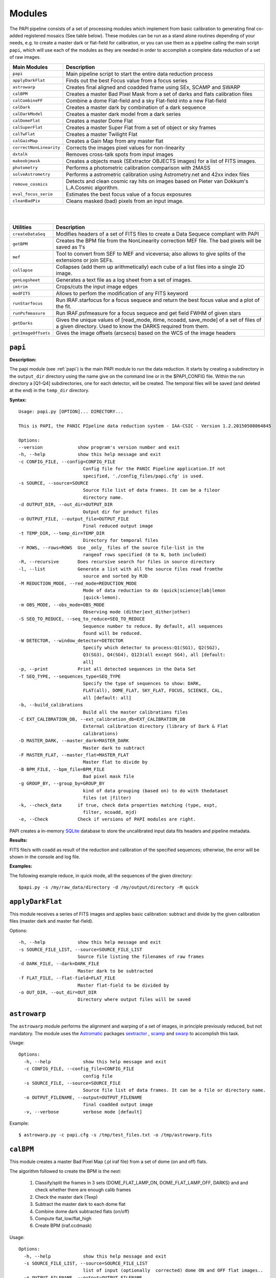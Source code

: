 Modules
=======

The PAPI pipeline consists of a set of processing modules which implement from 
basic calibration to generating final co-added registered mosaics (See table below).
These modules can be run as a stand alone routines depending of your needs, e.g. 
to create a master dark or flat-field for calibration, or you can use them as a
pipeline calling the main script ``papi``, which will use each of the modules 
as they are needed in order to accomplish a complete data reduction of a set of raw images.   
 

.. index:: modules

.. tabularcolumns:: |r|l|

=======================     ===========
Main Modules                Description
=======================     ===========
``papi``                    Main pipeline script to start the entire data reduction process 
``applyDarkFlat``           Finds out the best Focus value from a focus series
``astrowarp``               Creates final aligned and coadded frame using SEx, SCAMP and SWARP 
``calBPM``                  Creates a master Bad Pixel Mask from a set of darks and flats calibration files
``calCombineFF``            Combine a dome Flat-field and a sky Flat-field into a new Flat-field
``calDark``                 Creates a master dark by combination of a dark sequence
``calDarkModel``            Creates a master dark model from a dark series
``calDomeFlat``             Creates a master Dome Flat 
``calSuperFlat``            Creates a master Super Flat from a set of object or sky frames
``calTwFlat``               Creates a master Twilight Flat
``calGainMap``              Creates a Gain Map from any master flat
``correctNonLinearity``     Corrects the images pixel values for non-linearity
``dxtalk``                  Removes cross-talk spots from input images
``makeobjmask``             Creates a objects mask (SExtractor OBJECTS images) for a list of FITS images.
``photometry``              Performs a photometric calibration comparison with 2MASS
``solveAstrometry``         Performs a astrometric calibration using Astrometry.net and 42xx index files
``remove_cosmics``          Detects and clean cosmic ray hits on images based on Pieter van Dokkum's L.A.Cosmic algorithm.
``eval_focus_serie``        Estimates the best focus value of a focus exposures
``cleanBadPix``             Cleans masked (bad) pixels from an input image. 
=======================     ===========

|
|

=======================     ===========
Utilities                   Description
=======================     ===========
``createDataSeq``           Modifies headers of a set of FITS files to create a Data Sequece compliant with PAPI
``getBPM``                  Creates the BPM file from the NonLinearity correction MEF file. The bad pixels will be saved as 1's
``mef``                     Tool to convert from SEF to MEF and viceversa; also allows to give splits of the extensions or join SEFs.
``collapse``                Collapses (add them up arithmetically) each cube of a list files into a single 2D image.
``genLogsheet``             Generates a text file as a log sheet from a set of images.
``imtrim``                  Crops/cuts the input image edges
``modFITS``                 Allows to perfom the modification of any FITS keyword
``runStarfocus``            Run IRAF.starfocus for a focus sequece and return the best focus value and a plot of the fit.
``runPsfmeasure``           Run IRAF.psfmeasure for a focus sequece and get field FWHM of given stars
``getDarks``                Gives the unique values of [read_mode, itime, ncoadd, save_mode] of a set of files of a given directory. 
                            Used to know the DARKS required from them.
``getImageOffsets``         Gives the image offsets (arcsecs) based on the WCS of the image headers
=======================     ===========



``papi``
********

**Description:**

The papi module (see :ref:`papi`) is the main PAPI module to run the data reduction.
It starts by creating a subdirectory in the ``output_dir`` directory using the 
name give on the command line or in the $PAPI_CONFIG file.  Within the run directory 
a [Q1-Q4] subdirectories, one for each detector, will be created. The temporal files
will be saved (and deleted at the end) in the ``temp_dir`` directory.


**Syntax:**

::

    Usage: papi.py [OPTION]... DIRECTORY...
    
    This is PAPI, the PANIC PIpeline data reduction system - IAA-CSIC - Version 1.2.20150508064845

    Options:
    --version             show program's version number and exit
    -h, --help            show this help message and exit
    -c CONFIG_FILE, --config=CONFIG_FILE
                            Config file for the PANIC Pipeline application.If not
                            specified, './config_files/papi.cfg' is used.
    -s SOURCE, --source=SOURCE
                            Source file list of data frames. It can be a fileor
                            directory name.
    -d OUTPUT_DIR, --out_dir=OUTPUT_DIR
                            Output dir for product files
    -o OUTPUT_FILE, --output_file=OUTPUT_FILE
                            Final reduced output image
    -t TEMP_DIR, --temp_dir=TEMP_DIR
                            Directory for temporal files
    -r ROWS, --rows=ROWS  Use _only_ files of the source file-list in the
                            rangeof rows specified (0 to N, both included)
    -R, --recursive       Does recursive search for files in source directory
    -l, --list            Generate a list with all the source files read fromthe
                            source and sorted by MJD
    -M REDUCTION_MODE, --red_mode=REDUCTION_MODE
                            Mode of data reduction to do (quick|science|lab|lemon
                            |quick-lemon).
    -m OBS_MODE, --obs_mode=OBS_MODE
                            Observing mode (dither|ext_dither|other)
    -S SEQ_TO_REDUCE, --seq_to_reduce=SEQ_TO_REDUCE
                            Sequence number to reduce. By default, all sequences
                            found will be reduced.
    -W DETECTOR, --window_detector=DETECTOR
                            Specify which detector to process:Q1(SG1), Q2(SG2),
                            Q3(SG3), Q4(SG4), Q123(all except SG4), all [default:
                            all]
    -p, --print           Print all detected sequences in the Data Set
    -T SEQ_TYPE, --sequences_type=SEQ_TYPE
                            Specify the type of sequences to show: DARK,
                            FLAT(all), DOME_FLAT, SKY_FLAT, FOCUS, SCIENCE, CAL,
                            all [default: all]
    -b, --build_calibrations
                            Build all the master calibrations files
    -C EXT_CALIBRATION_DB, --ext_calibration_db=EXT_CALIBRATION_DB
                            External calibration directory (library of Dark & Flat
                            calibrations)
    -D MASTER_DARK, --master_dark=MASTER_DARK
                            Master dark to subtract
    -F MASTER_FLAT, --master_flat=MASTER_FLAT
                            Master flat to divide by
    -B BPM_FILE, --bpm_file=BPM_FILE
                            Bad pixel mask file
    -g GROUP_BY, --group_by=GROUP_BY
                            kind of data grouping (based on) to do with thedataset
                            files (ot |filter)
    -k, --check_data      if true, check data properties matching (type, expt,
                            filter, ncoadd, mjd)
    -e, --Check           Check if versions of PAPI modules are right.


PAPI creates a in-memory SQLite_ database to store the uncalibrated input data fits 
headers and pipeline metadata. 

**Results:**

FITS file/s with coadd as result of the reduction and calibration of the specified sequences; otherwise,
the error will be shown in the console and log file.


**Examples:**

The following example reduce, in quick mode, all the sequences of the given directory:

::
   
   $papi.py -s /my/raw_data/directory -d /my/output/directory -M quick

   
.. index:: papi

``applyDarkFlat``
*****************
This module receives a series of FITS images and applies basic calibration: 
subtract and divide by the given calibration files (master dark and master flat-field).

Options::

      -h, --help            show this help message and exit
      -s SOURCE_FILE_LIST, --source=SOURCE_FILE_LIST
                            Source file listing the filenames of raw frames
      -d DARK_FILE, --dark=DARK_FILE
                            Master dark to be subtracted
      -f FLAT_FILE, --flat-field=FLAT_FILE
                            Master flat-field to be divided by
      -o OUT_DIR, --out_dir=OUT_DIR
                            Directory where output files will be saved

``astrowarp``
*************

The ``astrowarp`` module performs the alignment and warping of a set of images,
in principle previously reduced, but not mandatory. 
The module uses the Astromatic_ packages sextractor_ , scamp_ and swarp_
to accomplish this task.

Usage::

    Options:
      -h, --help            show this help message and exit
      -c CONFIG_FILE, --config_file=CONFIG_FILE
                            config file
      -s SOURCE_FILE, --source=SOURCE_FILE
                            Source file list of data frames. It can be a file or directory name.
      -o OUTPUT_FILENAME, --output=OUTPUT_FILENAME
                            final coadded output image
      -v, --verbose         verbose mode [default]


Example::

    $ astrowarp.py -c papi.cfg -s /tmp/test_files.txt -o /tmp/astrowarp.fits

``calBPM``
**********

This module creates a master Bad Pixel Map (.pl iraf file) from a set of dome (on and off) flats.

The algorithm followed to create the BPM is the next:

     1. Classify/split the frames in 3 sets (DOME_FLAT_LAMP_ON, DOME_FLAT_LAMP_OFF, DARKS) and and check whether there are enough calib frames
     2. Check the master dark (Texp)
     3. Subtract the master dark to each dome flat
     4. Combine dome dark subtracted flats (on/off)
     5. Compute flat_low/flat_high
     6. Create BPM (iraf.ccdmask)

Usage::

    Options:
      -h, --help            show this help message and exit
      -s SOURCE_FILE_LIST, --source=SOURCE_FILE_LIST
                            list of input (optionally  corrected) dome ON and OFF flat images..
      -o OUTPUT_FILENAME, --output=OUTPUT_FILENAME
                            The output bad pixel mask.
      -L LTHR, --lthr=LTHR  The low rejection threshold in units of sigma [default 20]
      -H HTHR, --hthr=HTHR  The high rejection threshold in units of sigma [default 20]
      -D MASTER_DARK, --master_dark=MASTER_DARK
                            [Optional] Master dark frame to subtract
      -S, --show_stats      Show statistics [default False]
      -v, --verbose         verbose mode [default]
    

Example::
    
    $ calBPM.py -s /tmp/domesF.txt -D /tmp/masterDark.fits -o /tmp/masterBPM.pl
    
    

``calCombineFF``         
****************
Combine a master dome Flat-field and a master sky Flat-field into a combined
master Flat-field. The procedure followed is :

The procedure for taking advantage of the facts that the large-scale flat-field
variation of the dark-sky flat match that of the program frames and the dome 
flats have very high S/N in each pixel goes as follows:
 
(a) Median smooth the combined, dark-sky flat -this improves the S/N and
preserves the large-scale features of the flat.

(b) Median smooth the combined dome flats using the same filter size as was
used for the dark-sky flat.

(c) Divide the combined dome flat by it's median smoothed-version. The result is
a frame that is flat on large scales but contains all the high spatial frequency
flat-field information.

(d) Now multiply the smoothed dark-sky frame and the result of the division in
the previous step.


As result a flat-field with the low spatial frequency properties of the dark-sky 
flat combined with the high S/N, high spatial frequency properties of the dome 
flat is obtained.

Usage::

    $ calCombineFF.py [options] arg1 arg2 ...
    
    Module to combine a dome Flat-field and a sky Flat-field.
    
    Options:
      --version             show program's version number and exit
      -h, --help            show this help message and exit
      -d DOMEFF, --domeFF=DOMEFF
                            input dome Flat-Field
      -s SKYFF, --skyFF=SKYFF
                            input sky Flat-Field
      -o OUTPUT_IMAGE, --output=OUTPUT_IMAGE
                            output filename of combined Flat-Field (default = combinedFF.fits)

Example::

    $ calCombineFF.py -d /data/masterDF.fits -s /data/masterSF.fits -o /data/masterFF.fits
                   
``calDark``
***********

The ``calDark`` module receives a series of FITS images (master darks) and
create the master dark and computer several statistics.

Usage::

    Usage: calDark.py [options] arg1 arg2 ...
    
    Options:
      -h, --help            show this help message and exit
      -s SOURCE_FILE_LIST, --source=SOURCE_FILE_LIST
                            Source file listing the filenames of dark frames.
      -o OUTPUT_FILENAME, --output=OUTPUT_FILENAME
                            final coadded output image
      -n, --normalize       normalize master dark to 1 sec [default False]
      -e, --scale           scale raw frames by TEXP [default False]
      -S, --show_stats      Show frame stats [default False]
      -t, --no_type_checking
                            Do not make frame type checking [default False]
      -v, --verbose         verbose mode [default]
    
       Usage: calDark.py [options] arg1 arg2 ...
   

Example::

   $ calDark.py -s /data/PANIC_V0/dark_seq.txt -o /data/out/masterDark.fits


.. index:: dark, calibration

``calDarkModel``
****************

The ``calDarkModel`` module performs a dark model. To do that, a input dark series
exposures with a range of exposure times is given. Then a linear fit is done at 
each pixel position of data number versus exposure time. A each pixel position 
in the output map represents the slope of the fit done at that position and is 
thus the dark current expressed in units of data numbers per second.
The dark model obtained will be a FITS files with two planes (extensions): 
    
    * plane 0 = dark current in DN/sec
    * plane 1 = bias
        
    DARKCURRENT value: The median dark current in data numbers per second found 
    from the median value of the output dark current map.



Usage::

    Usage: calDarkModel.py [options] arg1 arg2 ...

    Options:
      -h, --help            show this help message and exit
      -s SOURCE_FILE_LIST, --source=SOURCE_FILE_LIST
                            Source file listing the filenames of dark frames.
      -o OUTPUT_FILENAME, --output=OUTPUT_FILENAME
                            final coadded output image
      -S, --show_stats      Show frame stats [default False]

Example::

    $ calDarkModel.py -s /tmp/darkModel.txt -o /tmp/darkModel.fits

.. index:: dark, calibration


``calDomeFlat``
***************

The ``calDomeFlat`` module creates a master flat field from dome flat observations,
a bad pixel map an various statistics.


Usage::

    Options:
      -h, --help            show this help message and exit
      -s SOURCE_FILE_LIST, --source=SOURCE_FILE_LIST
                            Source file list of data frames. It can be a file or directory name.
      -o OUTPUT_FILENAME, --output=OUTPUT_FILENAME
                            final coadded output image
      -n, --normalize       normalize master flat by median. If image is multi-detector,                  then normalization wrt chip 1 is done) [default False]
      -m, --median_smooth   Median smooth the combined flat-field [default False]
      -v, --verbose         verbose mode [default]


Example::

    $ calDomeFlat -s /tmp/domeFlats.txt -o /tmp/masterDF.fts -n
    

``calSuperFlat``
****************

The ``calSuperFlat`` module creates a master super flat field from science observations,
a bad pixel map an various statistics.


Usage::

    Options:
      -h, --help            show this help message and exit
      -s SOURCE_FILE_LIST, --source=SOURCE_FILE_LIST
                            Source file list of data frames. It has to be a fullpath file name
      -o OUTPUT_FILENAME, --output=OUTPUT_FILENAME
                            output file to write SuperFlat
      -b BPM, --bpm=BPM     bad pixel map file (default=none)
      -N, --norm            normalize output SuperFlat. If image is multi-chip, normalization wrt chip 1 is done (default=True)
      -m, --median_smooth   Median smooth the combined flat-field (default=False)
    
  
Example::

    $ calSuperFlat.py -s /tmp/test_files.txt  -o /tmp/superFlat.fits -N

.. index:: flat-field, super-flat 


``calTwFlat``
*************

This module receives a series of FITS images (twilight flats) and a master dark 
model and creates the master twilight flat-field.


Usage::


    Options:
      -h, --help            show this help message and exit
      -s SOURCE_FILE_LIST, --source=SOURCE_FILE_LIST
                            Source file list of data frames. It can be a file or directory name.
      -d MASTER_DARK, --master_dark_model=MASTER_DARK
                            Master dark model to subtract each raw flat (it will be scaled by TEXP)
      -o OUTPUT_FILENAME, --output=OUTPUT_FILENAME
                            final coadded output image
      -b MASTER_BPM, --master_bpm=MASTER_BPM
                            Bad pixel mask to be used (optional)
      -n, --normalize       normalize master flat by median. If image is multi-detector,then normalization wrt chip 1 is done)[default False]
      -m, --median_smooth   Median smooth the combined flat-field [default False]
      -L MINLEVEL, --low=MINLEVEL
                            flats with median level bellow (default=1000) are rejected
      -H MAXLEVEL, --high=MAXLEVEL
                            flats with median level above (default=100000) are rejected
      -v, --verbose         verbose mode [default]


Example::

    $ calTwFlat.py -s /tmp/twflats.txt -d /tmp/darkModel.fits  -o /tmp/masterTF.fits -n


.. index:: flat-field, twilight 


``calGainMap``
**************

The ``calGainMap`` module creates a master gain map from a master flat field (dome, twilight or superflat)
NOT normalized and previously created. 
The flatfield will be normalized to make a gainmap and set bad pixels to 0.

Usage::

Options:
  -h, --help            show this help message and exit
  -s SOURCE_FILE, --source=SOURCE_FILE
                        Flat Field image NOT normalized. It has to be a fullpath file name (required)
  -o OUTPUT_FILENAME, --output=OUTPUT_FILENAME
                        output file to write the Gain Map
  -L MINGAIN, --low=MINGAIN
                        pixel below this gain value  are considered bad (default=0.5)
  -H MAXGAIN, --high=MAXGAIN
                        pixel above this gain value are considered bad (default=1.5)
  -x NXBLOCK, --nx=NXBLOCK
                        X dimen. (pixels) to compute local bkg (even) (default=16)
  -y NYBLOCK, --ny=NYBLOCK
                        Y dimen. (pixels) to compute local bkg (even) (default=16)
  -n NSIGMA, --nsigma=NSIGMA
                        number of (+|-)stddev from local bkg to be bad pixel (default=5)
  -N, --normal          if true, the input flat-field will be normalized before build the gainmap (default=True)


Example::

    $ calGainMap.py -s /tmp/masterTF.fits -o /tmp/masterGain.fits
    $ calGainMap.py -s /tmp/masterTF.fits -o /tmp/masterGain.fits -L 0.7 -H 1.2
    
    
.. index:: flat-field, super-flat 


``calNonLinearity``
*******************
In the moment of writing this manual is not known if PANIC detectors (HAWAII-2RG_) 
will need a non-linearity correction, thus that procedure is not completed yet.
During the commissioning phase of the instrument will be decided if the correction
is needed and what is the correction to apply.  

The ``calNonLinearity`` module corrects PANIC images for their count-rate dependent 
non-linearity. It used the header keywords READMODE and FILTER to determine the 
non-linearity parameter. It corrects the first image, and in the case of a 
multi-extension image, the second image as well, with the appropriate power law. 
For details see `Correcting the PANIC count-rate 
dependent non-linearity <http://www.iaa.es/PANIC/papi/documents/nonlinearity.pdf>`_

.. index:: mask, masking, applymask, ds9


``dxtalk``               
**********
In the moment of writing this manual is not known if PANIC detectors (HAWAII-2RG_) 
will have a crosstalk effect between the data transfer lines of the different
channels. However, because PAPI can be also used to reduce Omega2000 images which show
this effect and in order to be ready to remove this crosstalk effect if it appears
in PANIC, a de-crosstalk routine has been included in the pipeline. It can be activated 
or deactivated in the :ref:`config` (remove_crosstalk=True|False).

During the commissioning phase of the instrument will be checked if there is any
crosstalk effect and this routine could be debugged and tuned.



"Characterization, Testing and Operation of Omega2000 Wide Field Infrared
Camera", Zoltan Kovacs et.al.

Although bright stars can saturate the detector, resetting of the full array
prevents this excess in the pixel values from causing any residual image 
effects in the following image of the dithering. Nevertheless, the satured
pixels generate a crosstalk between the data transfer lines of the different
channels of the quadrant in which they are situated. The data lines of the 
channels are organized in parallel and there might be an interference between 
the data lines transferring the high video signal and the neighbour ones. As a 
result of this crosstalk, a series of spots with the distances of 128 pixels 
from each other appeares in the whole quadrant, corresponding to each channel. 
The average values of the spots were lower than the background signal and their
difference was few percent, which is large enough to degrade the photometric
correctness at the place they are situated. These spots could not be measured
in the raw images but they were well discernible in the reduced frames (Fig. 9). 
This effect was a general feature of the operation of all the  HAWAII-2 detectors 
we tested and should be considered for the choice of pointing positions in any 
field of next observations.  

Usage::

    Options:
      -h, --help            show this help message and exit
      -i INPUT_IMAGE, --input_image=INPUT_IMAGE
                            input image to remove crosstalk
      -o OUTPUT_IMAGE, --output=OUTPUT_IMAGE
                            output filename (default = dxtalk.fits)
      -O, --overwrite       overwrite the original image with the corrected one

Example::
    
    $ ./dxtalk.py -i /tmp/pruebaDC.fits -O
    $ ./dxtalk.py -i /tmp/pruebaDC.fits -o /tmp/pruebaDC_dx.fits
    
``makeobjmask``          
***************
Creates object masks (SExtractor_ OBJECTS images) for a list of FITS images or a 
single FITS image.
Expects the command "sex" (SExtractor Version 2+) in path.  If weight maps
exist they will be used (assume weight map filename given by replacing .fits
with .weight.fits).

The module can produce single poing masks,i.e, a single pixel set to 1 per each
detected object if `single_poing` option is true.

Usage::

    Options:
      -h, --help            show this help message and exit
      -s INPUTFILE, --file=INPUTFILE
                            It can be a source file listing data frames or a single FITS file to process.
      -o OUTPUTFILE, --output=OUTPUTFILE
                            Output text file including the list of objects mask files created by SExtractor ending with '.objs' suffix
      -m MINAREA, --minarea=MINAREA
                            SExtractor DETECT_MINAREA (default=5)
      -t THRESHOLD, --threshold=THRESHOLD
                            SExtractor DETECT_THRESH (default=2.0)
      -l SATURLEVEL, --saturlevel=SATURLEVEL
                            SExtractor SATUR_LEVEL (default=300000)
      -1, --single_point    Create a single point object mask (default=False)



  
Example::
    $ ./makeobjmask.py -s /tmp/reduced_SEQ.fits -o /tmp/obj_mask.txt
    $ ./makeobjmask.py -s /tmp/reduced_SEQ.fits -o /tmp/obj_mask.txt -1 -l 100000 -m 10


``photometry``
**************
This module receives a reduced image of any known NIR filter and match to 2MASS 
catalog performing a fit in order to get a estimation of the  Zero Point.
It is based on the method followed here ::

    http://www.ast.cam.ac.uk/ioa/research/vdfs/docs/reports/2masscal.pdf

Usage::

    Options:
      -h, --help            show this help message and exit
      -i INPUT_IMAGE, --input_image=INPUT_IMAGE
                            Input image to calibrate to do photometric comparison with
      -c BASE_CATALOG, --base_catalog (2MASS, USNO-B)=BASE_CATALOG
                            Name of base catalog to compare with (2MASS, USNO-B) -- not used !!! (default = 2MASS)
      -S SNR, --snr=SNR     Min SNR of stars used for linear fit (default = 10.0)
      -z ZERO_POINT, --zero_point=ZERO_POINT
                            Initial Magnitude Zero Point estimation [25.0]; used for SExtractor
      -o OUTPUT_FILENAME, --output=OUTPUT_FILENAME
                            Output plot filename (default = photometry.pdf)

Example::

    $ photometry.py -i /data/reduced.fits -o /tmp/calibration.pdf

``correctNonLinearity``
***********************
Performs the non-linearity correction of the PANIC raw data files using the 
proper NL-Model (FITS file).

Usage::
  
  Options:
    -h, --help            show this help message and exit
    -m MODEL, --model=MODEL
                          FITS MEF-cube file of polinomial coeffs (c4, c3, c2, c1).
    -s SOURCE_FILE_LIST, --source=SOURCE_FILE_LIST
                          Source file list of FITS files to be corrected.
    -o OUT_DIR, --out_dir=OUT_DIR
                          filename of out data file (default=/tmp)
    -S SUFFIX, --suffix=SUFFIX
                          Suffix to use for new corrected files.
    -f, --force           Force Non-linearity correction with no check of headervalues (NCOADD, DATE-OBS, DETROT90, ...



``solveAstrometry``
*******************
Performs the astrometric calibration of a set of images, in principle previously 
reduced, but not mandatory; Astromety.net tool is used.

Options:

  -h, --help            show this help message and exit
  -s SOURCE_FILE, --source=SOURCE_FILE
                        Source file list of data frames. It can be a file or directory name.
  -o OUTPUT_DIR, --output_dir=OUTPUT_DIR
                        Place all output files in the specified directory [default=/tmp]
  -p PIXEL_SCALE, --pixel_scale=PIXEL_SCALE
                        Pixel scale of the images
  -r, --recursive       Recursive subdirectories (only first level)


``remove_cosmics``
******************
Remove the cosmic ray hits in the input image.

Options:

  -h, --help            show this help message and exit
  -i INPUT_IMAGE, --input_image=INPUT_IMAGE
                        input image to remove cosmics
  -o OUTPUT_IMAGE, --output=OUTPUT_IMAGE
                        output filename (default = without_cosmics.fits)
  -O, --overwrite       overwrite the original image with the corrected one
  -m, --mask            If true, the mask with cosmics detected and removed is written into a FITS file.

.. _astromatic: http://www.astromatic.net/
.. _SExtractor: http://www.astromatic.net/software/sextractor
.. _scamp: http://www.astromatic.net/software/scamp
.. _swarp: http://www.astromatic.net/software/swarp
.. _SQLite: http://www.sqlite.org
.. _HAWAII-2RG: http://w3.iaa.es/PANIC/index.php/gb/workpackages/detectors

